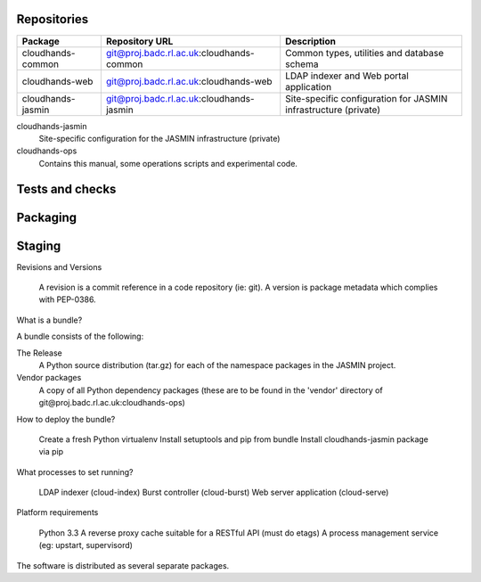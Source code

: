 ..  Titling
    ##++::==~~--''``

Repositories
============

+-------------------+------------------------------------------+-----------------------------+
| Package           | Repository URL                           | Description                 |
+===================+==========================================+=============================+
| cloudhands-common | git@proj.badc.rl.ac.uk:cloudhands-common | Common types, utilities and |
|                   |                                          | database schema             |
+-------------------+------------------------------------------+-----------------------------+
| cloudhands-web    | git@proj.badc.rl.ac.uk:cloudhands-web    | LDAP indexer and Web portal |
|                   |                                          | application                 |
+-------------------+------------------------------------------+-----------------------------+
| cloudhands-jasmin | git@proj.badc.rl.ac.uk:cloudhands-jasmin | Site-specific configuration |
|                   |                                          | for JASMIN infrastructure   |
|                   |                                          | (private)                   |
+-------------------+------------------------------------------+-----------------------------+

cloudhands-jasmin
    Site-specific configuration for the JASMIN infrastructure (private)

cloudhands-ops
    Contains this manual, some operations scripts and experimental code.

Tests and checks
================


.. program:: check.sh

.. option:: --novenv

   Disables the creation of a fresh virtual environment.

Packaging
=========


Staging
=======

Revisions and Versions

    A revision is a commit reference in a code repository (ie: git).
    A version is package metadata which complies with PEP-0386. 

What is a bundle?

A bundle consists of the following:

The Release
    A Python source distribution (tar.gz) for each of the namespace packages in
    the JASMIN project. 
Vendor packages
    A copy of all Python dependency packages (these are to be found in the
    'vendor' directory of ​git@proj.badc.rl.ac.uk:cloudhands-ops) 

How to deploy the bundle?

    Create a fresh Python virtualenv
    Install setuptools and pip from bundle
    Install cloudhands-jasmin package via pip 

What processes to set running?

    LDAP indexer (cloud-index)
    Burst controller (cloud-burst)
    Web server application (cloud-serve) 

Platform requirements

    Python 3.3
    A reverse proxy cache suitable for a RESTful API (must do etags)
    A process management service (eg: upstart, supervisord) 

The software is distributed as several separate packages.

